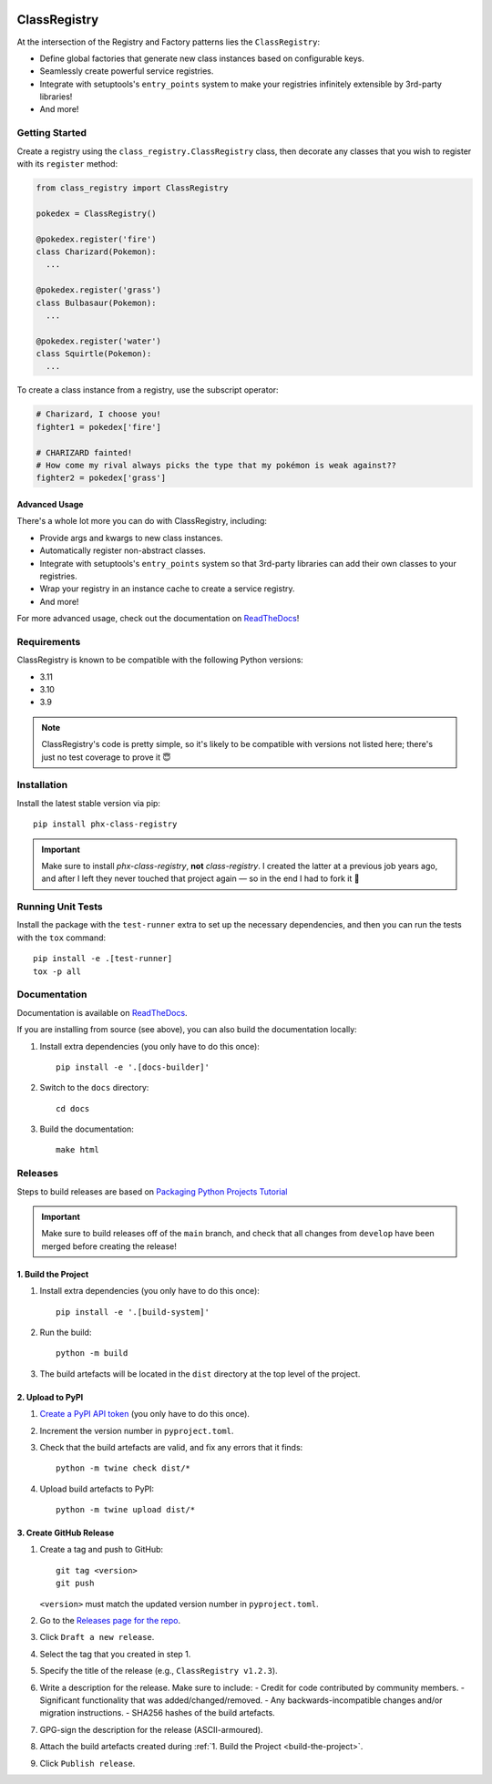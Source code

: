 .. image:: https://travis-ci.org/todofixthis/class-registry.svg?branch=master
   :target: https://travis-ci.org/todofixthis/class-registry
.. image:: https://readthedocs.org/projects/class-registry/badge/?version=latest
   :target: http://class-registry.readthedocs.io/

ClassRegistry
=============
At the intersection of the Registry and Factory patterns lies the
``ClassRegistry``:

- Define global factories that generate new class instances based on
  configurable keys.
- Seamlessly create powerful service registries.
- Integrate with setuptools's ``entry_points`` system to make your registries
  infinitely extensible by 3rd-party libraries!
- And more!


Getting Started
---------------
Create a registry using the ``class_registry.ClassRegistry`` class, then
decorate any classes that you wish to register with its ``register`` method:

.. code-block:: python

   from class_registry import ClassRegistry

   pokedex = ClassRegistry()

   @pokedex.register('fire')
   class Charizard(Pokemon):
     ...

   @pokedex.register('grass')
   class Bulbasaur(Pokemon):
     ...

   @pokedex.register('water')
   class Squirtle(Pokemon):
     ...

To create a class instance from a registry, use the subscript operator:

.. code-block:: python

   # Charizard, I choose you!
   fighter1 = pokedex['fire']

   # CHARIZARD fainted!
   # How come my rival always picks the type that my pokémon is weak against??
   fighter2 = pokedex['grass']


Advanced Usage
~~~~~~~~~~~~~~
There's a whole lot more you can do with ClassRegistry, including:

- Provide args and kwargs to new class instances.
- Automatically register non-abstract classes.
- Integrate with setuptools's ``entry_points`` system so that 3rd-party
  libraries can add their own classes to your registries.
- Wrap your registry in an instance cache to create a service registry.
- And more!

For more advanced usage, check out the documentation on `ReadTheDocs`_!


Requirements
------------
ClassRegistry is known to be compatible with the following Python versions:

- 3.11
- 3.10
- 3.9

.. note::
   ClassRegistry's code is pretty simple, so it's likely to be compatible with
   versions not listed here; there's just no test coverage to prove it 😇

Installation
------------
Install the latest stable version via pip::

   pip install phx-class-registry


.. important::
   Make sure to install `phx-class-registry`, **not** `class-registry`.  I
   created the latter at a previous job years ago, and after I left they never
   touched that project again — so in the end I had to fork it 🤷

Running Unit Tests
------------------
Install the package with the ``test-runner`` extra to set up the necessary
dependencies, and then you can run the tests with the ``tox`` command::

   pip install -e .[test-runner]
   tox -p all

Documentation
-------------
Documentation is available on `ReadTheDocs`_.

If you are installing from source (see above), you can also build the
documentation locally:

#. Install extra dependencies (you only have to do this once)::

    pip install -e '.[docs-builder]'

#. Switch to the ``docs`` directory::

    cd docs

#. Build the documentation::

    make html

Releases
--------
Steps to build releases are based on `Packaging Python Projects Tutorial`_

.. important::

   Make sure to build releases off of the ``main`` branch, and check that all
   changes from ``develop`` have been merged before creating the release!

.. _build-the-project:

1. Build the Project
~~~~~~~~~~~~~~~~~~~~
#. Install extra dependencies (you only have to do this once)::

    pip install -e '.[build-system]'

#. Run the build::

    python -m build

#. The build artefacts will be located in the ``dist`` directory at the top
   level of the project.

2. Upload to PyPI
~~~~~~~~~~~~~~~~~
#. `Create a PyPI API token`_ (you only have to do this once).
#. Increment the version number in ``pyproject.toml``.
#. Check that the build artefacts are valid, and fix any errors that it finds::

    python -m twine check dist/*

#. Upload build artefacts to PyPI::

    python -m twine upload dist/*


3. Create GitHub Release
~~~~~~~~~~~~~~~~~~~~~~~~
#. Create a tag and push to GitHub::

    git tag <version>
    git push

   ``<version>`` must match the updated version number in ``pyproject.toml``.

#. Go to the `Releases page for the repo`_.
#. Click ``Draft a new release``.
#. Select the tag that you created in step 1.
#. Specify the title of the release (e.g., ``ClassRegistry v1.2.3``).
#. Write a description for the release.  Make sure to include:
   - Credit for code contributed by community members.
   - Significant functionality that was added/changed/removed.
   - Any backwards-incompatible changes and/or migration instructions.
   - SHA256 hashes of the build artefacts.
#. GPG-sign the description for the release (ASCII-armoured).
#. Attach the build artefacts created during
   :ref:`1. Build the Project <build-the-project>`.
#. Click ``Publish release``.

.. _Create a PyPI API token: https://pypi.org/manage/account/token/
.. _Packaging Python Projects Tutorial: https://packaging.python.org/en/latest/tutorials/packaging-projects/
.. _ReadTheDocs: https://class-registry.readthedocs.io/
.. _Releases page for the repo: https://github.com/todofixthis/class-registry/releases
.. _tox: https://tox.readthedocs.io/
